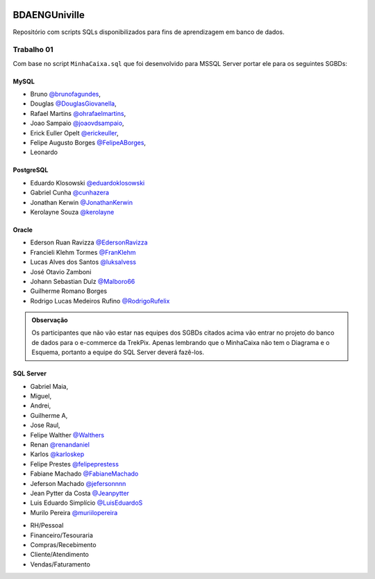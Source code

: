 ﻿.. figure:: logounivilleeng.jpg
  :alt: Univille ENG


BDAENGUniville
==============

Repositório com scripts SQLs disponibilizados para fins de aprendizagem em banco de dados.


Trabalho 01
-----------

Com base no script ``MinhaCaixa.sql`` que foi desenvolvido para MSSQL Server portar ele para os seguintes SGBDs:


MySQL
~~~~~
- Bruno `@brunofagundes <https://github.com/brunofagundes>`_,
- Douglas `@DouglasGiovanella <https://github.com/douglasgiovanella>`_,
- Rafael Martins `@ohrafaelmartins <https://github.com/ohrafaelmartins>`_, 
- Joao Sampaio `@joaovdsampaio <https://github.com/joaovdsampaio>`_, 
- Erick Euller Opelt `@erickeuller <https://github.com/erickeuller>`_, 
- Felipe Augusto Borges `@FelipeABorges <https://github.com/FelipeABorges>`_, 
- Leonardo 

PostgreSQL
~~~~~~~~~~

- Eduardo Klosowski `@eduardoklosowski <https://github.com/eduardoklosowski>`_

- Gabriel Cunha `@cunhazera <https://github.com/cunhazera>`_

- Jonathan Kerwin `@JonathanKerwin <https://github.com/JonathanKerwin>`_

- Kerolayne Souza `@kerolayne <https://github.com/kerolayne>`_


Oracle
~~~~~~

- Ederson Ruan Ravizza `@EdersonRavizza <https://github.com/EdersonRavizza>`_

- Francieli Klehm Tormes  `@FranKlehm <https://github.com/franklehm>`_

- Lucas Alves dos Santos `@luksalvess <https://github.com/luksalvess>`_

- José Otavio Zamboni

- Johann Sebastian Dulz `@Malboro66 <https://github.com/Malboro66>`_

- Guilherme Romano Borges

- Rodrigo Lucas Medeiros Rufino `@RodrigoRufelix <https://github.com/RodrigoRufelix>`_

.. admonition:: **Observação**

  Os participantes que não vão estar nas equipes dos SGBDs citados acima vão entrar no projeto do banco de dados para o e-commerce da TrekPix. Apenas lembrando que o MinhaCaixa não tem o Diagrama e o Esquema, portanto a equipe do SQL Server deverá fazê-los.

SQL Server
~~~~~~~~~~



- Gabriel Maia, 
- Miguel, 
- Andrei, 
- Guilherme A,
- Jose Raul, 

- Felipe Walther `@Walthers <https://github.com/Walthers>`_

- Renan `@renandaniel <https://github.com/renandaniel>`_

- Karlos `@karloskep <https://github.com/karloskep>`_

- Felipe Prestes `@felipeprestess <https://github.com/felipeprestess>`_

- Fabiane Machado `@FabianeMachado <https://github.com/FabianeMachado>`_

- Jeferson Machado `@jefersonnnn <https://github.com/jefersonnnn>`_

- Jean Pytter da Costa `@Jeanpytter <https://github.com/Jeanpytter>`_

- Luis Eduardo Simplício `@LuisEduardoS <https://github.com/luiseduardos>`_

- Murilo Pereira `@muriilopereira <https://github.com/muriilopereira>`_



* RH/Pessoal
* Financeiro/Tesouraria
* Compras/Recebimento
* Cliente/Atendimento
* Vendas/Faturamento
